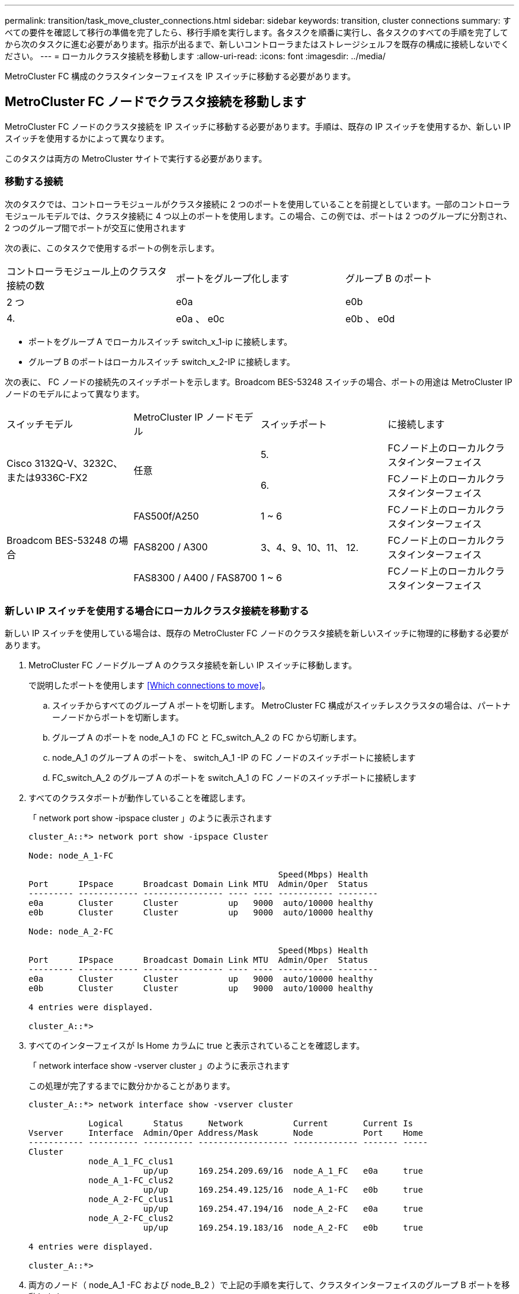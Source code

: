 ---
permalink: transition/task_move_cluster_connections.html 
sidebar: sidebar 
keywords: transition, cluster connections 
summary: すべての要件を確認して移行の準備を完了したら、移行手順を実行します。各タスクを順番に実行し、各タスクのすべての手順を完了してから次のタスクに進む必要があります。指示が出るまで、新しいコントローラまたはストレージシェルフを既存の構成に接続しないでください。 
---
= ローカルクラスタ接続を移動します
:allow-uri-read: 
:icons: font
:imagesdir: ../media/


[role="lead"]
MetroCluster FC 構成のクラスタインターフェイスを IP スイッチに移動する必要があります。



== MetroCluster FC ノードでクラスタ接続を移動します

[role="lead"]
MetroCluster FC ノードのクラスタ接続を IP スイッチに移動する必要があります。手順は、既存の IP スイッチを使用するか、新しい IP スイッチを使用するかによって異なります。

このタスクは両方の MetroCluster サイトで実行する必要があります。



=== 移動する接続

次のタスクでは、コントローラモジュールがクラスタ接続に 2 つのポートを使用していることを前提としています。一部のコントローラモジュールモデルでは、クラスタ接続に 4 つ以上のポートを使用します。この場合、この例では、ポートは 2 つのグループに分割され、 2 つのグループ間でポートが交互に使用されます

次の表に、このタスクで使用するポートの例を示します。

|===


| コントローラモジュール上のクラスタ接続の数 | ポートをグループ化します | グループ B のポート 


 a| 
2 つ
 a| 
e0a
 a| 
e0b



 a| 
4.
 a| 
e0a 、 e0c
 a| 
e0b 、 e0d

|===
* ポートをグループ A でローカルスイッチ switch_x_1-ip に接続します。
* グループ B のポートはローカルスイッチ switch_x_2-IP に接続します。


次の表に、 FC ノードの接続先のスイッチポートを示します。Broadcom BES-53248 スイッチの場合、ポートの用途は MetroCluster IP ノードのモデルによって異なります。

|===


| スイッチモデル | MetroCluster IP ノードモデル | スイッチポート | に接続します 


.2+| Cisco 3132Q-V、3232C、または9336C-FX2 .2+| 任意  a| 
5.
 a| 
FCノード上のローカルクラスタインターフェイス



 a| 
6.
 a| 
FCノード上のローカルクラスタインターフェイス



.6+| Broadcom BES-53248 の場合  a| 
FAS500f/A250
 a| 
1 ~ 6
 a| 
FCノード上のローカルクラスタインターフェイス



 a| 
FAS8200 / A300
 a| 
3、4、9、10、11、 12.
 a| 
FCノード上のローカルクラスタインターフェイス



 a| 
FAS8300 / A400 / FAS8700
 a| 
1 ~ 6
 a| 
FCノード上のローカルクラスタインターフェイス

|===


=== 新しい IP スイッチを使用する場合にローカルクラスタ接続を移動する

新しい IP スイッチを使用している場合は、既存の MetroCluster FC ノードのクラスタ接続を新しいスイッチに物理的に移動する必要があります。

. MetroCluster FC ノードグループ A のクラスタ接続を新しい IP スイッチに移動します。
+
で説明したポートを使用します <<Which connections to move>>。

+
.. スイッチからすべてのグループ A ポートを切断します。 MetroCluster FC 構成がスイッチレスクラスタの場合は、パートナーノードからポートを切断します。
.. グループ A のポートを node_A_1 の FC と FC_switch_A_2 の FC から切断します。
.. node_A_1 のグループ A のポートを、 switch_A_1 -IP の FC ノードのスイッチポートに接続します
.. FC_switch_A_2 のグループ A のポートを switch_A_1 の FC ノードのスイッチポートに接続します


. すべてのクラスタポートが動作していることを確認します。
+
「 network port show -ipspace cluster 」のように表示されます

+
....
cluster_A::*> network port show -ipspace Cluster

Node: node_A_1-FC

                                                  Speed(Mbps) Health
Port      IPspace      Broadcast Domain Link MTU  Admin/Oper  Status
--------- ------------ ---------------- ---- ---- ----------- --------
e0a       Cluster      Cluster          up   9000  auto/10000 healthy
e0b       Cluster      Cluster          up   9000  auto/10000 healthy

Node: node_A_2-FC

                                                  Speed(Mbps) Health
Port      IPspace      Broadcast Domain Link MTU  Admin/Oper  Status
--------- ------------ ---------------- ---- ---- ----------- --------
e0a       Cluster      Cluster          up   9000  auto/10000 healthy
e0b       Cluster      Cluster          up   9000  auto/10000 healthy

4 entries were displayed.

cluster_A::*>
....
. すべてのインターフェイスが Is Home カラムに true と表示されていることを確認します。
+
「 network interface show -vserver cluster 」のように表示されます

+
この処理が完了するまでに数分かかることがあります。

+
....
cluster_A::*> network interface show -vserver cluster

            Logical      Status     Network          Current       Current Is
Vserver     Interface  Admin/Oper Address/Mask       Node          Port    Home
----------- ---------- ---------- ------------------ ------------- ------- -----
Cluster
            node_A_1_FC_clus1
                       up/up      169.254.209.69/16  node_A_1_FC   e0a     true
            node_A_1-FC_clus2
                       up/up      169.254.49.125/16  node_A_1-FC   e0b     true
            node_A_2-FC_clus1
                       up/up      169.254.47.194/16  node_A_2-FC   e0a     true
            node_A_2-FC_clus2
                       up/up      169.254.19.183/16  node_A_2-FC   e0b     true

4 entries were displayed.

cluster_A::*>
....
. 両方のノード（ node_A_1 -FC および node_B_2 ）で上記の手順を実行して、クラスタインターフェイスのグループ B ポートを移動します。
. パートナー・クラスタ「 cluster_B 」で上記の手順を繰り返します。




=== 既存の IP スイッチを再利用する場合にローカルクラスタ接続を移動する

既存の IP スイッチを再利用する場合は、ファームウェアを更新し、正しい Reference Configure Files （ RCF ；リファレンス構成ファイル）でスイッチを再設定し、接続を正しいポートに一度に 1 つずつ移動する必要があります。

このタスクを実行する必要があるのは、 FC ノードが既存の IP スイッチに接続されており、スイッチを再利用する場合のみです。

. switch_A_1 IP に接続されているローカルクラスタ接続を切断します
+
.. グループ A のポートを既存の IP スイッチから切断します。
.. switch_A_1 の ISL ポートを切断します。
+
クラスタポートの使用状況を確認するには、プラットフォームのインストールとセットアップの手順を参照してください。

+
https://docs.netapp.com/platstor/topic/com.netapp.doc.hw-a320-install-setup/home.html["AFF A320 システム：設置とセットアップ"^]

+
https://library.netapp.com/ecm/ecm_download_file/ECMLP2842666["AFF A220 / FAS2700 システムの設置とセットアップの手順"^]

+
https://library.netapp.com/ecm/ecm_download_file/ECMLP2842668["AFF A800 システムの設置とセットアップの手順"^]

+
https://library.netapp.com/ecm/ecm_download_file/ECMLP2469722["AFF A300 システム『 Installation and Setup Instructions 』"^]

+
https://library.netapp.com/ecm/ecm_download_file/ECMLP2316769["FAS8200 システム設置とセットアップの手順"^]



. プラットフォームの組み合わせと移行用に生成された RCF ファイルを使用して switch_A_1 IP を再設定します。
+
使用しているスイッチベンダーの手順の手順に従い、 MetroCluster IP Installation and Configuration_ から実行します。

+
link:../install-ip/concept_considerations_differences.html["MetroCluster IP のインストールと設定"]

+
.. 必要に応じて、新しいスイッチファームウェアをダウンロードしてインストールします。
+
MetroCluster IP ノードでサポートされる最新のファームウェアを使用する必要があります。

+
*** link:../install-ip/task_switch_config_broadcom.html["Broadcom スイッチの EFOS ソフトウェアのダウンロードとインストール"]
*** link:../install-ip/task_switch_config_cisco.html["Cisco スイッチの NX-OS ソフトウェアのダウンロードとインストール"]


.. 新しい RCF ファイルを適用するための IP スイッチを準備します。
+
*** link:../install-ip/task_switch_config_broadcom.html["Broadcom IP スイッチを工場出荷時のデフォルトにリセット"] **
*** link:https://docs.netapp.com/us-en/ontap-metrocluster/install-ip/task_switch_config_broadcom.html["Cisco IP スイッチを工場出荷時のデフォルトにリセットする"]


.. 使用しているスイッチベンダーに応じて、 IP RCF ファイルをダウンロードしてインストールします。
+
*** link:../install-ip/task_switch_config_broadcom.html["Broadcom IP の RCF ファイルをダウンロードしてインストールします"]
*** link:../install-ip/task_switch_config_cisco.html["Cisco IP RCF ファイルのダウンロードとインストール"]




. グループ A のポートを switch_A_1 の IP に再接続します。
+
で説明したポートを使用します <<Which connections to move>>。

. すべてのクラスタポートが動作していることを確認します。
+
「 network port show -ipspace cluster 」のように表示されます

+
....
Cluster-A::*> network port show -ipspace cluster

Node: node_A_1_FC

                                                  Speed(Mbps) Health
Port      IPspace      Broadcast Domain Link MTU  Admin/Oper  Status
--------- ------------ ---------------- ---- ---- ----------- --------
e0a       Cluster      Cluster          up   9000  auto/10000 healthy
e0b       Cluster      Cluster          up   9000  auto/10000 healthy

Node: node_A_2_FC

                                                  Speed(Mbps) Health
Port      IPspace      Broadcast Domain Link MTU  Admin/Oper  Status
--------- ------------ ---------------- ---- ---- ----------- --------
e0a       Cluster      Cluster          up   9000  auto/10000 healthy
e0b       Cluster      Cluster          up   9000  auto/10000 healthy

4 entries were displayed.

Cluster-A::*>
....
. すべてのインターフェイスがそれぞれのホームポートにあることを確認します。
+
「 network interface show -vserver Cluster 」のように表示されます

+
....
Cluster-A::*> network interface show -vserver Cluster

            Logical      Status     Network          Current       Current Is
Vserver     Interface  Admin/Oper Address/Mask       Node          Port    Home
----------- ---------- ---------- ------------------ ------------- ------- -----
Cluster
            node_A_1_FC_clus1
                       up/up      169.254.209.69/16  node_A_1_FC   e0a     true
            node_A_1_FC_clus2
                       up/up      169.254.49.125/16  node_A_1_FC   e0b     true
            node_A_2_FC_clus1
                       up/up      169.254.47.194/16  node_A_2_FC   e0a     true
            node_A_2_FC_clus2
                       up/up      169.254.19.183/16  node_A_2_FC   e0b     true

4 entries were displayed.

Cluster-A::*>
....
. switch_A_1 で、上記の手順をすべて繰り返します。
. ローカルクラスタの ISL ポートを再接続します。
. スイッチ B_1_IP およびスイッチ B_2_IP について、 site_B で上記の手順を繰り返します。
. サイト間でリモート ISL を接続します。




== クラスタ接続が移動され、クラスタが正常に動作していることを確認しています

適切な接続があり、構成で移行プロセスを実行する準備ができていることを確認するには、クラスタ接続が正しく移動され、クラスタスイッチが認識され、クラスタが正常であることを確認する必要があります。

. すべてのクラスタポートが動作していることを確認します。
+
「 network port show -ipspace cluster 」のように表示されます

+
....
Cluster-A::*> network port show -ipspace Cluster

Node: Node-A-1-FC

                                                  Speed(Mbps) Health
Port      IPspace      Broadcast Domain Link MTU  Admin/Oper  Status
--------- ------------ ---------------- ---- ---- ----------- --------
e0a       Cluster      Cluster          up   9000  auto/10000 healthy
e0b       Cluster      Cluster          up   9000  auto/10000 healthy

Node: Node-A-2-FC

                                                  Speed(Mbps) Health
Port      IPspace      Broadcast Domain Link MTU  Admin/Oper  Status
--------- ------------ ---------------- ---- ---- ----------- --------
e0a       Cluster      Cluster          up   9000  auto/10000 healthy
e0b       Cluster      Cluster          up   9000  auto/10000 healthy

4 entries were displayed.

Cluster-A::*>
....
. すべてのインターフェイスがそれぞれのホームポートにあることを確認します。
+
「 network interface show -vserver Cluster 」のように表示されます

+
この処理が完了するまでに数分かかることがあります。

+
次に、すべてのインターフェイスの「 Is Home 」列に true が表示される例を示します。

+
....
Cluster-A::*> network interface show -vserver Cluster

            Logical      Status     Network          Current       Current Is
Vserver     Interface  Admin/Oper Address/Mask       Node          Port    Home
----------- ---------- ---------- ------------------ ------------- ------- -----
Cluster
            Node-A-1_FC_clus1
                       up/up      169.254.209.69/16  Node-A-1_FC   e0a     true
            Node-A-1-FC_clus2
                       up/up      169.254.49.125/16  Node-A-1-FC   e0b     true
            Node-A-2-FC_clus1
                       up/up      169.254.47.194/16  Node-A-2-FC   e0a     true
            Node-A-2-FC_clus2
                       up/up      169.254.19.183/16  Node-A-2-FC   e0b     true

4 entries were displayed.

Cluster-A::*>
....
. 両方のローカル IP スイッチがノードで検出されたことを確認します。
+
「 network device-discovery show -protocol cdp 」と入力します

+
....
Cluster-A::*> network device-discovery show -protocol cdp

Node/       Local  Discovered
Protocol    Port   Device (LLDP: ChassisID)  Interface         Platform
----------- ------ ------------------------- ----------------  ----------------
Node-A-1-FC
           /cdp
            e0a    Switch-A-3-IP             1/5/1             N3K-C3232C
            e0b    Switch-A-4-IP             0/5/1             N3K-C3232C
Node-A-2-FC
           /cdp
            e0a    Switch-A-3-IP             1/6/1             N3K-C3232C
            e0b    Switch-A-4-IP             0/6/1             N3K-C3232C

4 entries were displayed.

Cluster-A::*>
....
. IP スイッチで、両方のローカル IP スイッチで MetroCluster IP ノードが検出されたことを確認します。
+
'How CDP Neighbors' を参照してください

+
この手順は各スイッチで実行する必要があります。

+
この例は、 Switch-A-3-IP でノードが検出されていることを確認する方法を示しています。

+
....
(Switch-A-3-IP)# show cdp neighbors

Capability Codes: R - Router, T - Trans-Bridge, B - Source-Route-Bridge
                  S - Switch, H - Host, I - IGMP, r - Repeater,
                  V - VoIP-Phone, D - Remotely-Managed-Device,
                  s - Supports-STP-Dispute

Device-ID          Local Intrfce  Hldtme Capability  Platform      Port ID
Node-A-1-FC         Eth1/5/1       133    H         FAS8200       e0a
Node-A-2-FC         Eth1/6/1       133    H         FAS8200       e0a
Switch-A-4-IP(FDO220329A4)
                    Eth1/7         175    R S I s   N3K-C3232C    Eth1/7
Switch-A-4-IP(FDO220329A4)
                    Eth1/8         175    R S I s   N3K-C3232C    Eth1/8
Switch-B-3-IP(FDO220329B3)
                    Eth1/20        173    R S I s   N3K-C3232C    Eth1/20
Switch-B-3-IP(FDO220329B3)
                    Eth1/21        173    R S I s   N3K-C3232C    Eth1/21

Total entries displayed: 4

(Switch-A-3-IP)#
....
+
この例は、 Switch-A-4-IP でノードが検出されていることを確認する方法を示しています。

+
....
(Switch-A-4-IP)# show cdp neighbors

Capability Codes: R - Router, T - Trans-Bridge, B - Source-Route-Bridge
                  S - Switch, H - Host, I - IGMP, r - Repeater,
                  V - VoIP-Phone, D - Remotely-Managed-Device,
                  s - Supports-STP-Dispute

Device-ID          Local Intrfce  Hldtme Capability  Platform      Port ID
Node-A-1-FC         Eth1/5/1       133    H         FAS8200       e0b
Node-A-2-FC         Eth1/6/1       133    H         FAS8200       e0b
Switch-A-3-IP(FDO220329A3)
                    Eth1/7         175    R S I s   N3K-C3232C    Eth1/7
Switch-A-3-IP(FDO220329A3)
                    Eth1/8         175    R S I s   N3K-C3232C    Eth1/8
Switch-B-4-IP(FDO220329B4)
                    Eth1/20        169    R S I s   N3K-C3232C    Eth1/20
Switch-B-4-IP(FDO220329B4)
                    Eth1/21        169    R S I s   N3K-C3232C    Eth1/21

Total entries displayed: 4

(Switch-A-4-IP)#
....


